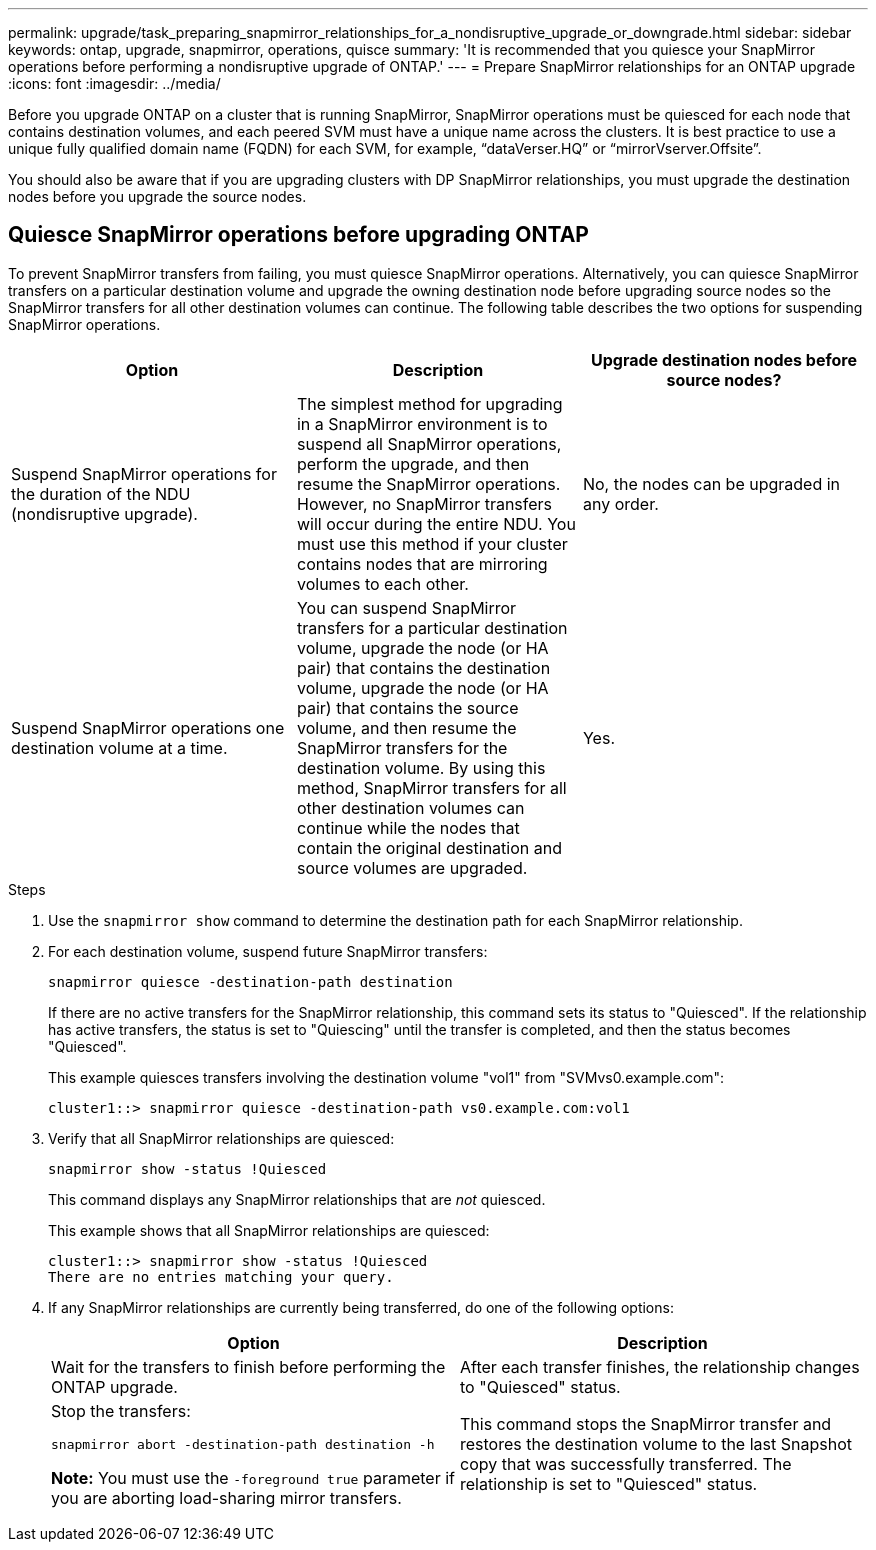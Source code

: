 ---
permalink: upgrade/task_preparing_snapmirror_relationships_for_a_nondisruptive_upgrade_or_downgrade.html
sidebar: sidebar
keywords: ontap, upgrade, snapmirror, operations, quisce
summary: 'It is recommended that you quiesce your SnapMirror operations before performing a nondisruptive upgrade of ONTAP.'
---
= Prepare SnapMirror relationships for an ONTAP upgrade
:icons: font
:imagesdir: ../media/

[.lead]

Before you upgrade ONTAP on a cluster that is running SnapMirror, SnapMirror operations must be quiesced for each node that contains destination volumes, and each peered SVM must have a unique name across the clusters. It is best practice to use a unique fully qualified domain name (FQDN) for each SVM, for example, "`dataVerser.HQ`" or "`mirrorVserver.Offsite`". 

You should also be aware that if you are upgrading clusters with DP SnapMirror relationships, you must upgrade the destination nodes before you upgrade the source nodes.

== Quiesce SnapMirror operations before upgrading ONTAP

To prevent SnapMirror transfers from failing, you must quiesce SnapMirror operations. Alternatively, you can quiesce SnapMirror transfers on a particular destination volume and upgrade the owning destination node before upgrading source nodes so the SnapMirror transfers for all other destination volumes can continue. The following table describes the two options for suspending SnapMirror operations.

[cols=3*,options="header"]
|===
| Option| Description| Upgrade destination nodes before source nodes?
a|
Suspend SnapMirror operations for the duration of the NDU (nondisruptive upgrade).
a|
The simplest method for upgrading in a SnapMirror environment is to suspend all SnapMirror operations, perform the upgrade, and then resume the SnapMirror operations. However, no SnapMirror transfers will occur during the entire NDU. You must use this method if your cluster contains nodes that are mirroring volumes to each other.
a|
No, the nodes can be upgraded in any order.
a|
Suspend SnapMirror operations one destination volume at a time.
a|
You can suspend SnapMirror transfers for a particular destination volume, upgrade the node (or HA pair) that contains the destination volume, upgrade the node (or HA pair) that contains the source volume, and then resume the SnapMirror transfers for the destination volume. By using this method, SnapMirror transfers for all other destination volumes can continue while the nodes that contain the original destination and source volumes are upgraded.
a|
Yes.
|===

.Steps

. Use the `snapmirror show` command to determine the destination path for each SnapMirror relationship.
. For each destination volume, suspend future SnapMirror transfers: 
+
`snapmirror quiesce -destination-path destination`
+
If there are no active transfers for the SnapMirror relationship, this command sets its status to "Quiesced". If the relationship has active transfers, the status is set to "Quiescing" until the transfer is completed, and then the status becomes "Quiesced".
+
This example quiesces transfers involving the destination volume "vol1" from "SVMvs0.example.com":
+
----
cluster1::> snapmirror quiesce -destination-path vs0.example.com:vol1
----

. Verify that all SnapMirror relationships are quiesced: 
+
`snapmirror show -status !Quiesced`
+
This command displays any SnapMirror relationships that are _not_ quiesced.
+
This example shows that all SnapMirror relationships are quiesced:
+
----
cluster1::> snapmirror show -status !Quiesced
There are no entries matching your query.
----

. If any SnapMirror relationships are currently being transferred, do one of the following options:
+
[cols=2*,options="header"]
|===
| Option| Description
a|
Wait for the transfers to finish before performing the ONTAP upgrade.
a|
After each transfer finishes, the relationship changes to "Quiesced" status.
a|
Stop the transfers: 

`snapmirror abort -destination-path destination -h`    

*Note:* You must use the `-foreground true` parameter if you are aborting load-sharing mirror transfers.
a|
This command stops the SnapMirror transfer and restores the destination volume to the last Snapshot copy that was successfully transferred. The relationship is set to "Quiesced" status.
|===

// 2023
// 2023 Aug 07, Jira 1183
